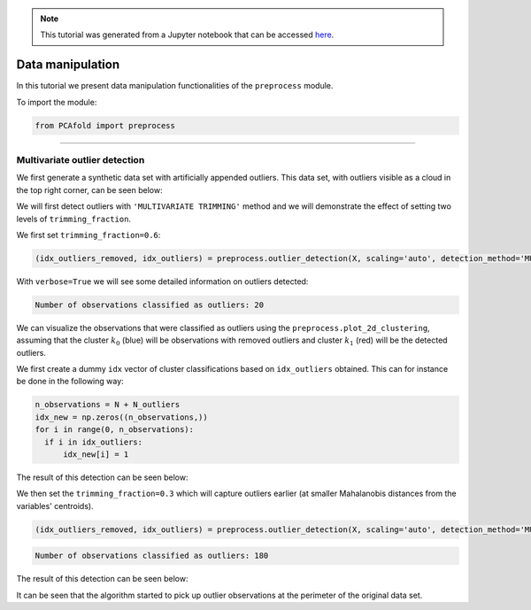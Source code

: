 .. note:: This tutorial was generated from a Jupyter notebook that can be
          accessed `here <https://gitlab.multiscale.utah.edu/common/PCAfold/-/blob/regression/docs/tutorials/demo-data-manipulation.ipynb>`_.

#################
Data manipulation
#################

In this tutorial we present data manipulation functionalities of the ``preprocess`` module.

To import the module:

.. code:: python

  from PCAfold import preprocess

--------------------------------------------------------------------------------

******************************
Multivariate outlier detection
******************************

We first generate a synthetic data set with artificially appended outliers.
This data set, with outliers visible as a cloud in the top right corner, can be seen below:

.. image:: ../images/data-manipulation-initial-data.png
  :width: 350
  :align: center

We will first detect outliers with ``'MULTIVARIATE TRIMMING'`` method and we
will demonstrate the effect of setting two levels of ``trimming_fraction``.

We first set ``trimming_fraction=0.6``:

.. code:: python

  (idx_outliers_removed, idx_outliers) = preprocess.outlier_detection(X, scaling='auto', detection_method='MULTIVARIATE TRIMMING', trimming_fraction=0.6, n_iterations=0, verbose=True)

With ``verbose=True`` we will see some detailed information on outliers detected:

.. code-block:: text

  Number of observations classified as outliers: 20

We can visualize the observations that were classified as outliers using the
``preprocess.plot_2d_clustering``, assuming that the cluster :math:`k_0` (blue) will be
observations with removed outliers and cluster :math:`k_1` (red) will be the detected outliers.

We first create a dummy ``idx`` vector of cluster classifications based on
``idx_outliers`` obtained. This can for instance be done in the following way:

.. code:: python

  n_observations = N + N_outliers
  idx_new = np.zeros((n_observations,))
  for i in range(0, n_observations):
    if i in idx_outliers:
        idx_new[i] = 1

The result of this detection can be seen below:

.. image:: ../images/data-manipulation-outliers-multivariate-trimming-60.png
  :width: 350
  :align: center

We then set the ``trimming_fraction=0.3`` which will capture outliers earlier (at smaller
Mahalanobis distances from the variables' centroids).

.. code:: python

  (idx_outliers_removed, idx_outliers) = preprocess.outlier_detection(X, scaling='auto', detection_method='MULTIVARIATE TRIMMING', trimming_fraction=0.3, n_iterations=0, verbose=True)

.. code-block:: text

  Number of observations classified as outliers: 180

The result of this detection can be seen below:

.. image:: ../images/data-manipulation-outliers-multivariate-trimming-30.png
  :width: 350
  :align: center

It can be seen that the algorithm started to pick up outlier observations at the perimeter of
the original data set.

